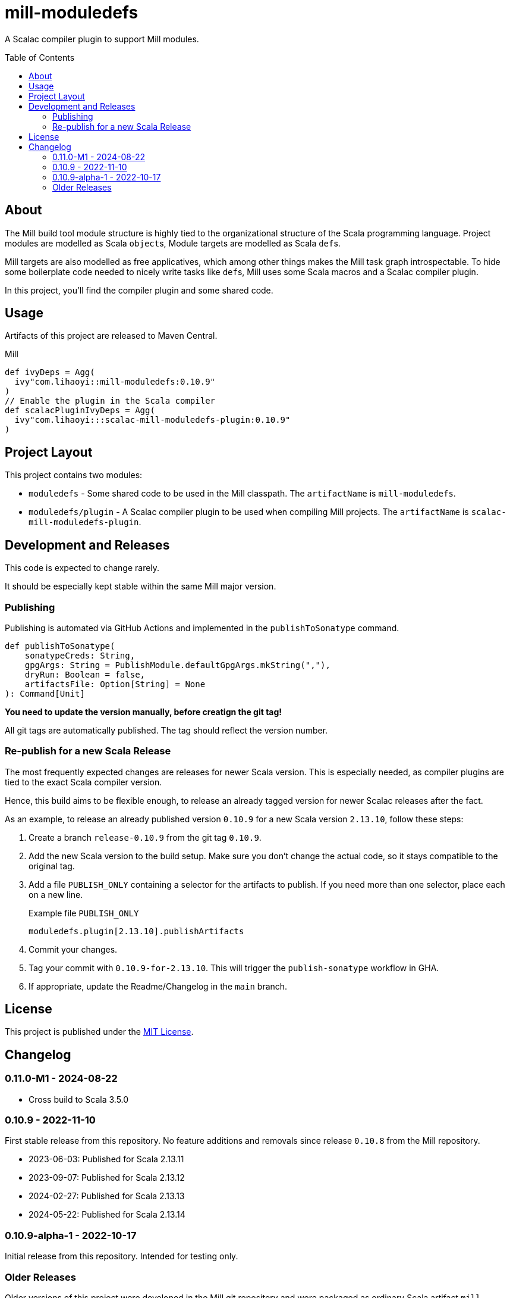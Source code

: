 = mill-moduledefs
:toc-placement: preamble
:toc:
:version: 0.10.9

A Scalac compiler plugin to support Mill modules.

== About

The Mill build tool module structure is highly tied to the organizational structure of the Scala programming language.
Project modules are modelled as Scala ``object``s, Module targets are modelled as Scala ``def``s.

Mill targets are also modelled as free applicatives, which among other things makes the Mill task graph introspectable. To hide some boilerplate code needed to nicely write tasks like ``def``s, Mill uses some Scala macros and a Scalac compiler plugin.

In this project, you'll find the compiler plugin and some shared code.

== Usage

Artifacts of this project are released to Maven Central.

.Mill
[source,scala,subs="attributes,verbatim"]
----
def ivyDeps = Agg(
  ivy"com.lihaoyi::mill-moduledefs:{version}"
)
// Enable the plugin in the Scala compiler
def scalacPluginIvyDeps = Agg(
  ivy"com.lihaoyi:::scalac-mill-moduledefs-plugin:{version}"
)
----

// TODO: sbt setup

== Project Layout

This project contains two modules:

* `moduledefs` - Some shared code to be used in the Mill classpath. The `artifactName` is `mill-moduledefs`.
* `moduledefs/plugin` - A Scalac compiler plugin to be used when compiling Mill projects. The `artifactName` is `scalac-mill-moduledefs-plugin`.

== Development and Releases

This code is expected to change rarely.

It should be especially kept stable within the same Mill major version.

=== Publishing

Publishing is automated via GitHub Actions and implemented in the `publishToSonatype` command.

[source,scala]
----
def publishToSonatype(
    sonatypeCreds: String,
    gpgArgs: String = PublishModule.defaultGpgArgs.mkString(","),
    dryRun: Boolean = false,
    artifactsFile: Option[String] = None
): Command[Unit]
----

**You need to update the version manually, before creatign the git tag!**

All git tags are automatically published. The tag should reflect the version number.


=== Re-publish for a new Scala Release
:example-version: 0.10.9
:example-scala-version: 2.13.10

The most frequently expected changes are releases for newer Scala version.
This is especially needed, as compiler plugins are tied to the exact Scala compiler version.

Hence, this build aims to be flexible enough, to release an already tagged version for newer Scalac releases after the fact.

As an example, to release an already published version `{example-version}` for a new Scala version `{example-scala-version}`, follow these steps:

. Create a branch `release-{example-version}` from the git tag `{example-version}`.

. Add the new Scala version to the build setup. Make sure you don't change the actual code, so it stays compatible to the original tag.

. Add a file `PUBLISH_ONLY` containing a selector for the artifacts to publish. If you need more than one selector, place each on a new line.
+
.Example file `PUBLISH_ONLY`
----
moduledefs.plugin[2.13.10].publishArtifacts
----

. Commit your changes.

. Tag your commit with `{example-version}-for-{example-scala-version}`. This will trigger the `publish-sonatype` workflow in GHA.

. If appropriate, update the Readme/Changelog in the `main` branch.


== License

This project is published under the https://mit-license.org/[MIT License].

== Changelog

[#0-11-0-M1]
=== 0.11.0-M1 - 2024-08-22

* Cross build to Scala 3.5.0

[#0-10-9]
=== 0.10.9 - 2022-11-10

First stable release from this repository. No feature additions and removals since release `0.10.8` from the Mill repository.

* 2023-06-03: Published for Scala 2.13.11
* 2023-09-07: Published for Scala 2.13.12
* 2024-02-27: Published for Scala 2.13.13
* 2024-05-22: Published for Scala 2.13.14

=== 0.10.9-alpha-1 - 2022-10-17

Initial release from this repository. Intended for testing only.

=== Older Releases

Older versions of this project were developed in the Mill git repository and were packaged as ordinary Scala artifact `mill-moduledefs` (without the full Scala version suffix). Refer to  https://github.com/com-lihaoyi/mill/issues/2035[issue #2035], to learn why we split the projects.
